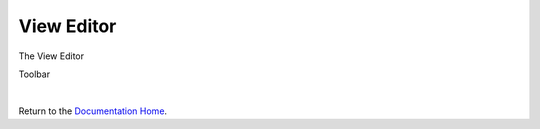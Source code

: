 View Editor
===========


The View Editor

.. image:: ../images/devguide/dfx-editor-view.png
   :width: 600px


Toolbar


|

Return to the `Documentation Home <http://localhost:63342/dfd/build/index.html>`_.

